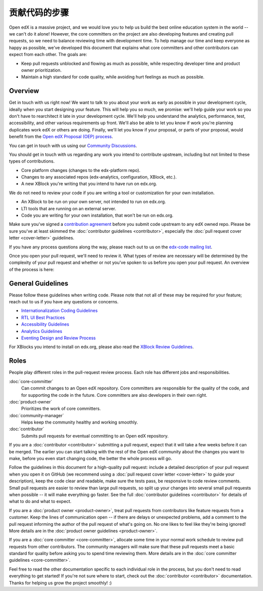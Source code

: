 *****************************
贡献代码的步骤
*****************************

Open edX is a massive project, and we would love you to help us build
the best online education system in the world -- we can't do it alone!
However, the core committers on the project are also developing features
and creating pull requests, so we need to balance reviewing time with
development time. To help manage our time and keep everyone as happy as
possible, we've developed this document that explains what core committers
and other contributors can expect from each other. The goals are:

* Keep pull requests unblocked and flowing as much as possible,
  while respecting developer time and product owner prioritization.
* Maintain a high standard for code quality, while avoiding hurt feelings
  as much as possible.

Overview
--------

Get in touch with us right now! We want to talk to you about your work as early
as possible in your development cycle, ideally when you start designing your
feature. This will help you so much, we promise: we'll help guide your work so
you don't have to rearchitect it late in your development cycle. We'll help you
understand the analytics, performance, test, accessibility, and other various
requirements up front. We'll also be able to let you know if work you're
planning duplicates work edX or others are doing. Finally, we'll let you know
if your proposal, or parts of your proposal, would benefit from the `Open edX
Proposal (OEP) process`_.

You can get in touch with us using our `Community Discussions`_.

.. _Community Discussions: https://open.edx.org/resources/community-discussions

You should get in touch with us regarding any work you intend to contribute
upstream, including but not limited to these types of contributions.

* Core platform changes (changes to the edx-platform repo).
* Changes to any associated repos (edx-analytics, configuration, XBlock, etc.).
* A new XBlock you're writing that you intend to have run on edx.org.

We do not need to review your code if you are writing a tool or customization for your own installation.

* An XBlock to be run on your own server, not intended to run on edx.org.
* LTI tools that are running on an external server.
* Code you are writing for your own installation, that won't be run on edx.org.

Make sure you've signed a `contribution agreement`_ before you submit code
upstream to any edX owned repo. Please be sure you've at least skimmed the
:doc:`contributor guidelines <contributor>`, especially the :doc:`pull request
cover letter <cover-letter>` guidelines.

If you have any process questions along the way, please reach out to us on the
`edx-code mailing list`_.

Once you open your pull request, we'll need to review it. What types of review
are necessary will be determined by the complexity of your pull request and
whether or not you've spoken to us before you open your pull request. An
overview of the process is here:

.. image:: pr-process.png
   :align: center
   :alt: A visualization of the pull request process
   :target: ../_images/pr-process.png

.. _Open edX Proposal (OEP) process: http://open-edx-proposals.readthedocs.io/en/latest/
.. _The instructions here: https://github.com/edx/edx-platform/blob/master/CONTRIBUTING.rst#step-0-join-the-conversation
.. _contribution agreement: https://github.com/edx/edx-platform/blob/master/CONTRIBUTING.rst#step-1-sign-a-contribution-agreement
.. _edx-code mailing list: https://groups.google.com/forum/#!forum/edx-code

General Guidelines
------------------

Please follow these guidelines when writing code. Please note that not all of
these may be required for your feature; reach out to us if you have any
questions or concerns.

* `Internationalization Coding Guidelines`_
* `RTL UI Best Practices`_
* `Accessibility Guidelines`_
* `Analytics Guidelines`_
* `Eventing Design and Review Process`_

For XBlocks you intend to install on edx.org, please also read the `XBlock
Review Guidelines`_.

.. _Internationalization Coding Guidelines: https://openedx.atlassian.net/wiki/edx.readthedocs.io/projects/edx-developer-guide/en/latest/internationalization/i18n.html
.. _RTL UI Best Practices: https://github.com/edx/edx-platform/wiki/RTL-UI-Best-Practices
.. _Accessibility Guidelines: http://edx.readthedocs.io/projects/edx-developer-guide/en/latest/accessibility.html
.. _Analytics Guidelines: http://edx.readthedocs.io/projects/edx-developer-guide/en/latest/analytics.html
.. _Eventing Design and Review Process: https://openedx.atlassian.net/wiki/display/AN/Eventing+Design+and+Review+Process
.. _XBlock Review Guidelines: https://openedx.atlassian.net/wiki/display/OPEN/XBlock+review+guidelines

Roles
-----

People play different roles in the pull-request review process.  Each role has
different jobs and responsibilities.

:doc:`core-committer`
    Can commit changes to an Open edX repository.  Core committers are
    responsible for the quality of the code, and for supporting the code in the
    future.  Core committers are also developers in their own right.

:doc:`product-owner`
    Prioritizes the work of core committers.

:doc:`community-manager`
    Helps keep the community healthy and working smoothly.

:doc:`contributor`
    Submits pull requests for eventual committing to an Open edX repository.


If you are a :doc:`contributor <contributor>` submitting a pull request, expect
that it will take a few weeks before it can be merged. The earlier you can
start talking with the rest of the Open edX community about the changes you
want to make, before you even start changing code, the better the whole process
will go.

Follow the guidelines in this document for a high-quality pull request: include
a detailed description of your pull request when you open it on GitHub (we
recommend using a :doc:`pull request cover letter <cover-letter>` to guide your
description), keep the code clear and readable, make sure the tests pass, be
responsive to code review comments. Small pull requests are easier to review
than large pull requests, so split up your changes into several small pull
requests when possible -- it will make everything go faster.  See the full
:doc:`contributor guidelines <contributor>` for details of what to do and what
to expect.

If you are a :doc:`product owner <product-owner>`, treat pull requests from
contributors like feature requests from a customer. Keep the lines of
communication open -- if there are delays or unexpected problems, add a comment
to the pull request informing the author of the pull request of what's going
on. No one likes to feel like they're being ignored! More details are in the
:doc:`product owner guidelines <product-owner>`.

If you are a :doc:`core committer <core-committer>`, allocate some time
in your normal work schedule to review pull requests from other contributors.
The community managers will make sure that these pull requests meet a
basic standard for quality before asking you to spend time reviewing them.
More details are in the :doc:`core committer guidelines <core-committer>`.

Feel free to read the other documentation specific to each individual role in
the process, but you don't need to read everything to get started! If you're
not sure where to start, check out the :doc:`contributor <contributor>`
documentation. Thanks for helping us grow the project smoothly! :)
